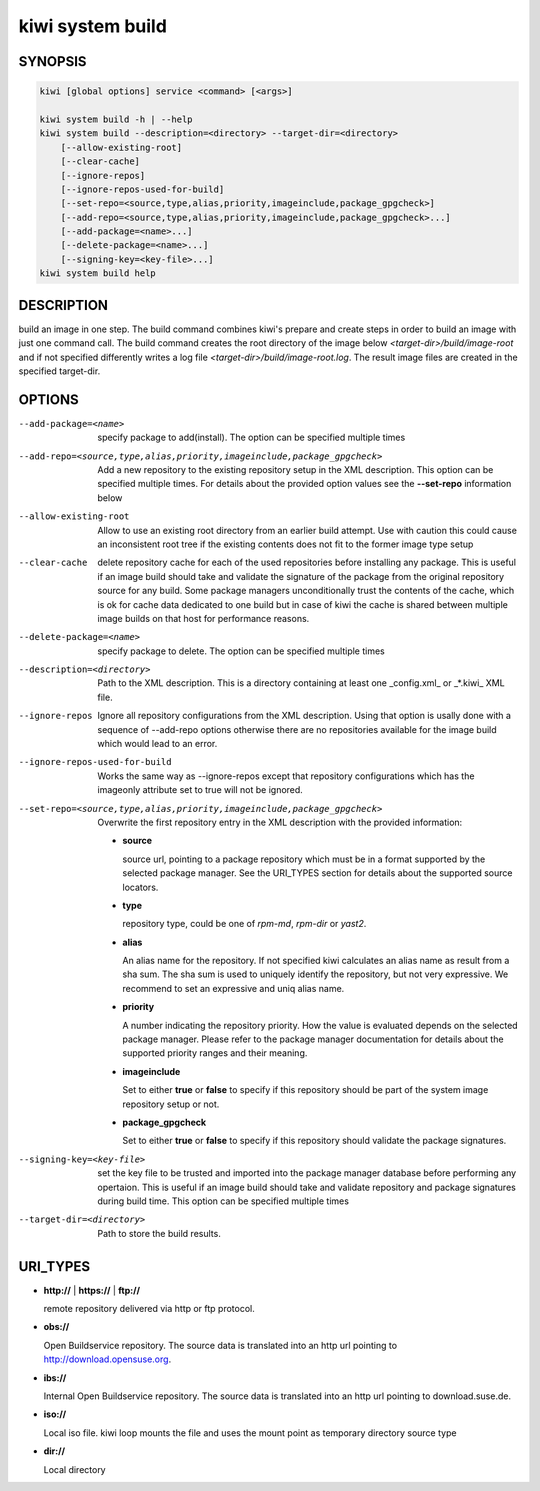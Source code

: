 kiwi system build
=================

SYNOPSIS
--------

.. code:: bash

   kiwi [global options] service <command> [<args>]

   kiwi system build -h | --help
   kiwi system build --description=<directory> --target-dir=<directory>
       [--allow-existing-root]
       [--clear-cache]
       [--ignore-repos]
       [--ignore-repos-used-for-build]
       [--set-repo=<source,type,alias,priority,imageinclude,package_gpgcheck>]
       [--add-repo=<source,type,alias,priority,imageinclude,package_gpgcheck>...]
       [--add-package=<name>...]
       [--delete-package=<name>...]
       [--signing-key=<key-file>...]
   kiwi system build help

DESCRIPTION
-----------

build an image in one step. The build command combines kiwi's prepare and
create steps in order to build an image with just one command call. The
build command creates the root directory of the image below
`<target-dir>/build/image-root` and if not specified differently writes
a log file `<target-dir>/build/image-root.log`. The result image files
are created in the specified target-dir.

OPTIONS
-------

--add-package=<name>

  specify package to add(install). The option can be specified
  multiple times

--add-repo=<source,type,alias,priority,imageinclude,package_gpgcheck>

  Add a new repository to the existing repository setup in the XML
  description. This option can be specified multiple times.
  For details about the provided option values see the **--set-repo**
  information below

--allow-existing-root

  Allow to use an existing root directory from an earlier
  build attempt. Use with caution this could cause an inconsistent
  root tree if the existing contents does not fit to the
  former image type setup

--clear-cache

  delete repository cache for each of the used repositories
  before installing any package. This is useful if an image build
  should take and validate the signature of the package from the
  original repository source for any build. Some package managers
  unconditionally trust the contents of the cache, which is ok for
  cache data dedicated to one build but in case of kiwi the cache
  is shared between multiple image builds on that host for performance
  reasons.

--delete-package=<name>

  specify package to delete. The option can be specified
  multiple times

--description=<directory>

  Path to the XML description. This is a directory containing at least
  one _config.xml_ or _*.kiwi_ XML file.

--ignore-repos

  Ignore all repository configurations from the XML description.
  Using that option is usally done with a sequence of --add-repo
  options otherwise there are no repositories available for the
  image build which would lead to an error.

--ignore-repos-used-for-build

  Works the same way as --ignore-repos except that repository
  configurations which has the imageonly attribute set to true
  will not be ignored.

--set-repo=<source,type,alias,priority,imageinclude,package_gpgcheck>

  Overwrite the first repository entry in the XML description with the
  provided information:

  - **source**

    source url, pointing to a package repository which must be in a format
    supported by the selected package manager. See the URI_TYPES section for
    details about the supported source locators.

  - **type**

    repository type, could be one of `rpm-md`, `rpm-dir` or `yast2`.

  - **alias**

    An alias name for the repository. If not specified kiwi calculates
    an alias name as result from a sha sum. The sha sum is used to uniquely
    identify the repository, but not very expressive. We recommend to
    set an expressive and uniq alias name.

  - **priority**

    A number indicating the repository priority. How the value is evaluated
    depends on the selected package manager. Please refer to the package
    manager documentation for details about the supported priority ranges
    and their meaning.

  - **imageinclude**

    Set to either **true** or **false** to specify if this repository
    should be part of the system image repository setup or not.

  - **package_gpgcheck**

    Set to either **true** or **false** to specify if this repository
    should validate the package signatures.

--signing-key=<key-file>

  set the key file to be trusted and imported into the package
  manager database before performing any opertaion. This is useful
  if an image build should take and validate repository and package
  signatures during build time. This option can be specified multiple
  times

--target-dir=<directory>

  Path to store the build results.

URI_TYPES
---------

- **http://** | **https://** | **ftp://**

  remote repository delivered via http or ftp protocol.

- **obs://**

  Open Buildservice repository. The source data is translated into
  an http url pointing to http://download.opensuse.org.

- **ibs://**

  Internal Open Buildservice repository. The source data is translated into
  an http url pointing to download.suse.de.

- **iso://**

  Local iso file. kiwi loop mounts the file and uses the mount point
  as temporary directory source type

- **dir://**

  Local directory
